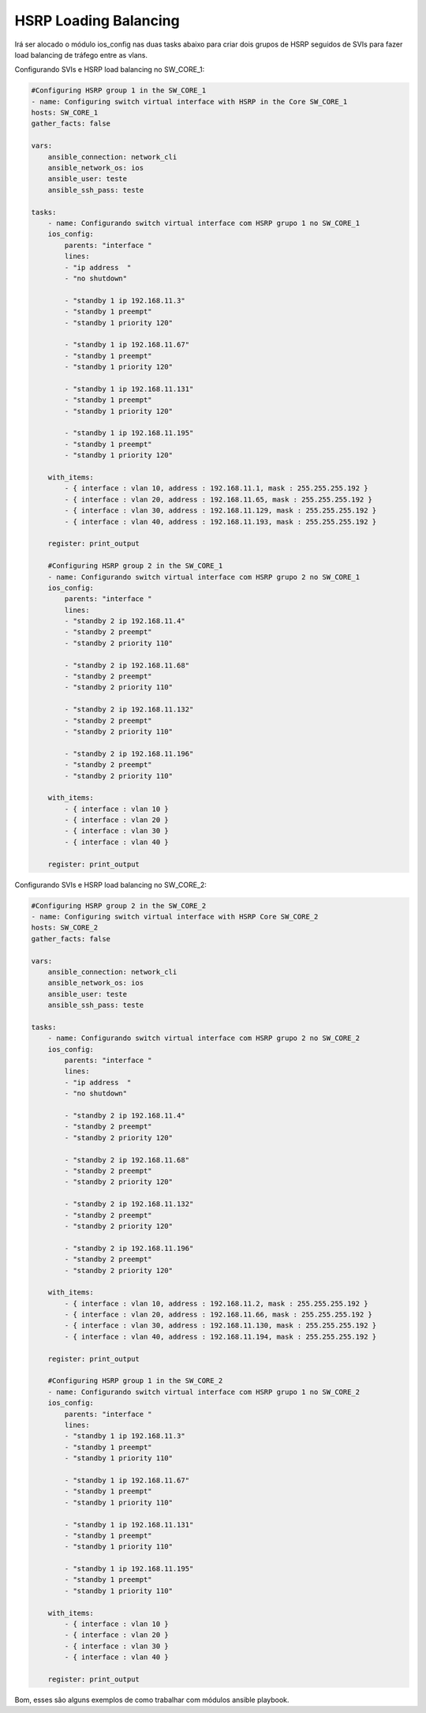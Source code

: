 HSRP Loading Balancing
----------------------

Irá ser alocado o módulo ios_config nas duas tasks abaixo para criar dois grupos de HSRP seguidos de SVIs para fazer load balancing de tráfego entre as vlans.

Configurando SVIs e HSRP load balancing no SW_CORE_1:

.. code:: yaml

    #Configuring HSRP group 1 in the SW_CORE_1
    - name: Configuring switch virtual interface with HSRP in the Core SW_CORE_1
    hosts: SW_CORE_1
    gather_facts: false

    vars:
        ansible_connection: network_cli
        ansible_network_os: ios
        ansible_user: teste
        ansible_ssh_pass: teste

    tasks:    
        - name: Configurando switch virtual interface com HSRP grupo 1 no SW_CORE_1
        ios_config:        
            parents: "interface "
            lines:
            - "ip address  " 
            - "no shutdown"

            - "standby 1 ip 192.168.11.3"
            - "standby 1 preempt"
            - "standby 1 priority 120"

            - "standby 1 ip 192.168.11.67"
            - "standby 1 preempt"
            - "standby 1 priority 120"

            - "standby 1 ip 192.168.11.131"
            - "standby 1 preempt"
            - "standby 1 priority 120"

            - "standby 1 ip 192.168.11.195"
            - "standby 1 preempt"
            - "standby 1 priority 120"
            
        with_items:
            - { interface : vlan 10, address : 192.168.11.1, mask : 255.255.255.192 }
            - { interface : vlan 20, address : 192.168.11.65, mask : 255.255.255.192 }
            - { interface : vlan 30, address : 192.168.11.129, mask : 255.255.255.192 }
            - { interface : vlan 40, address : 192.168.11.193, mask : 255.255.255.192 }

        register: print_output

        #Configuring HSRP group 2 in the SW_CORE_1
        - name: Configurando switch virtual interface com HSRP grupo 2 no SW_CORE_1
        ios_config:        
            parents: "interface "
            lines:          
            - "standby 2 ip 192.168.11.4"        
            - "standby 2 preempt"
            - "standby 2 priority 110"

            - "standby 2 ip 192.168.11.68"
            - "standby 2 preempt"
            - "standby 2 priority 110"

            - "standby 2 ip 192.168.11.132"
            - "standby 2 preempt"
            - "standby 2 priority 110"

            - "standby 2 ip 192.168.11.196"
            - "standby 2 preempt"
            - "standby 2 priority 110"

        with_items:
            - { interface : vlan 10 }
            - { interface : vlan 20 }
            - { interface : vlan 30 }
            - { interface : vlan 40 }      

        register: print_output

Configurando SVIs e HSRP load balancing no SW_CORE_2:

.. code:: yaml

    #Configuring HSRP group 2 in the SW_CORE_2
    - name: Configuring switch virtual interface with HSRP Core SW_CORE_2
    hosts: SW_CORE_2
    gather_facts: false

    vars:
        ansible_connection: network_cli
        ansible_network_os: ios
        ansible_user: teste
        ansible_ssh_pass: teste

    tasks:    
        - name: Configurando switch virtual interface com HSRP grupo 2 no SW_CORE_2
        ios_config:        
            parents: "interface "
            lines:
            - "ip address  " 
            - "no shutdown"

            - "standby 2 ip 192.168.11.4"   
            - "standby 2 preempt"
            - "standby 2 priority 120"

            - "standby 2 ip 192.168.11.68"
            - "standby 2 preempt"
            - "standby 2 priority 120"

            - "standby 2 ip 192.168.11.132"
            - "standby 2 preempt"
            - "standby 2 priority 120"

            - "standby 2 ip 192.168.11.196"
            - "standby 2 preempt"
            - "standby 2 priority 120"
            
        with_items:
            - { interface : vlan 10, address : 192.168.11.2, mask : 255.255.255.192 }
            - { interface : vlan 20, address : 192.168.11.66, mask : 255.255.255.192 }
            - { interface : vlan 30, address : 192.168.11.130, mask : 255.255.255.192 }
            - { interface : vlan 40, address : 192.168.11.194, mask : 255.255.255.192 }

        register: print_output

        #Configuring HSRP group 1 in the SW_CORE_2
        - name: Configurando switch virtual interface com HSRP grupo 1 no SW_CORE_2
        ios_config:        
            parents: "interface "
            lines:          
            - "standby 1 ip 192.168.11.3"       
            - "standby 1 preempt"
            - "standby 1 priority 110"

            - "standby 1 ip 192.168.11.67"
            - "standby 1 preempt"
            - "standby 1 priority 110"

            - "standby 1 ip 192.168.11.131"
            - "standby 1 preempt"
            - "standby 1 priority 110"

            - "standby 1 ip 192.168.11.195"
            - "standby 1 preempt"
            - "standby 1 priority 110"

        with_items:
            - { interface : vlan 10 }
            - { interface : vlan 20 }
            - { interface : vlan 30 }
            - { interface : vlan 40 }      
            
        register: print_output

Bom, esses são alguns exemplos de como trabalhar com módulos ansible playbook.